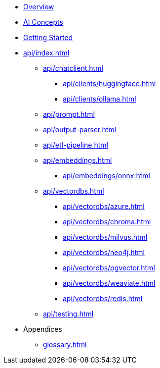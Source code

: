 * xref:index.adoc[Overview]
* xref:concepts.adoc[AI Concepts]
* xref:getting-started.adoc[Getting Started]
* xref:api/index.adoc[]
** xref:api/chatclient.adoc[]
*** xref:api/clients/huggingface.adoc[]
*** xref:api/clients/ollama.adoc[]
** xref:api/prompt.adoc[]
** xref:api/output-parser.adoc[]
** xref:api/etl-pipeline.adoc[]
** xref:api/embeddings.adoc[]
*** xref:api/embeddings/onnx.adoc[]
** xref:api/vectordbs.adoc[]
*** xref:api/vectordbs/azure.adoc[]
*** xref:api/vectordbs/chroma.adoc[]
*** xref:api/vectordbs/milvus.adoc[]
*** xref:api/vectordbs/neo4j.adoc[]
*** xref:api/vectordbs/pgvector.adoc[]
*** xref:api/vectordbs/weaviate.adoc[]
*** xref:api/vectordbs/redis.adoc[]
** xref:api/testing.adoc[]
* Appendices
** xref:glossary.adoc[]
